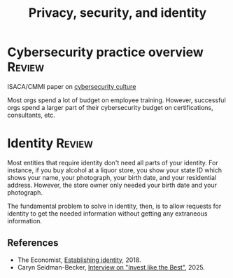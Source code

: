 #+Title: Privacy, security, and identity
#+FILETAGS: :Technology:
#+STARTUP: overview, hideallblocks

* Cybersecurity practice overview                                    :Review:

ISACA/CMMI paper on [[https://drive.google.com/file/d/1NAcGLX0zRCvYRjzHlqjj3eBoYzCLuvXs/view?usp=drive_link][cybersecurity culture]]

Most orgs spend a lot of budget on employee training. However,
successful orgs spend a larger part of their cybersecurity budget on
certifications, consultants, etc.

* Identity                                                           :Review:

Most entities that require identity don't need all parts of your
identity. For instance, if you buy alcohol at a liquor store, you show
your state ID which shows your name, your photograph, your birth
date, and your residential address. However, the store owner only
needed your birth date and your photograph.

The fundamental problem to solve in identity, then, is to allow
requests for identity to get the needed information without getting
any extraneous information.

** References

- The Economist, [[https://www.economist.com/christmas-specials/2018/12/18/establishing-identity-is-a-vital-risky-and-changing-business][Establishing identity]], 2018.
- Caryn Seidman-Becker, [[https://podcasts.apple.com/us/podcast/caryn-seidman-becker-rebuilding-clear/id1154105909?i=1000716294219][Interview on "Invest like the Best"]], 2025.
